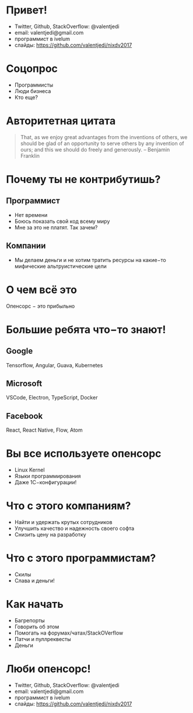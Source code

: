 * Привет!
- Twitter, Github, StackOverflow: @valentjedi
- email: valentjedi@gmail.com
- программист в ivelum
- слайды: https://github.com/valentjedi/nixdv2017
* Соцопрос
- Программисты
- Люди бизнеса
- Кто еще?
* Авторитетная цитата
#+BEGIN_QUOTE
That, as we enjoy great advantages from the inventions of others, we should be glad of an opportunity to serve others by any invention of ours; and this we should do freely and generously. -- Benjamin Franklin
#+END_QUOTE
* Почему ты не контрибутишь?
** Программист
- Нет времени
- Боюсь показать свой код всему миру
- Мне за это не платят. Так зачем?
** Компании
- Мы делаем деньги и не хотим тратить ресурсы на какие−то мифические альтруистические цели
* О чем всё это
Опенсорс − это прибыльно
* Большие ребята что−то знают!
** Google
Tensorflow, Angular, Guava, Kubernetes
** Microsoft
VSCode, Electron, TypeScript, Docker
** Facebook
 React, React Native, Flow, Atom
* Вы все используете опенсорс
- Linux Kernel
- Языки программирования
- Даже 1С−конфигурации!
* Что с этого компаниям?
- Найти и удержать крутых сотрудников
- Улучшить качество и надежность своего софта
- Снизить цену на разработку
* Что с этого программистам?
- Скилы
- Слава и деньги!
* Как начать
- Багрепорты
- Говорить об этом
- Помогать на форумах/чатах/StackOVerflow
- Патчи и пуллреквесты
- Деньги
* Люби опенсорс!
- Twitter, Github, StackOverflow: @valentjedi
- email: valentjedi@gmail.com
- программист в ivelum
- слайды: https://github.com/valentjedi/nixdv2017

